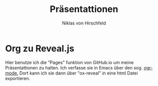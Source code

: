 #+TITLE: Präsentattionen
#+AUTHOR: Niklas von Hirschfeld

* Org zu Reveal.js

Hier benutze ich die "Pages" funktion von GitHub.io um meine Präsentattionen zu halten. Ich verfasse sie in Emacs über den sog. [[https://github.io][ogr-mode.]] Dort kann ich sie dann über "ox-reveal" in eine html Datei exportieren.
